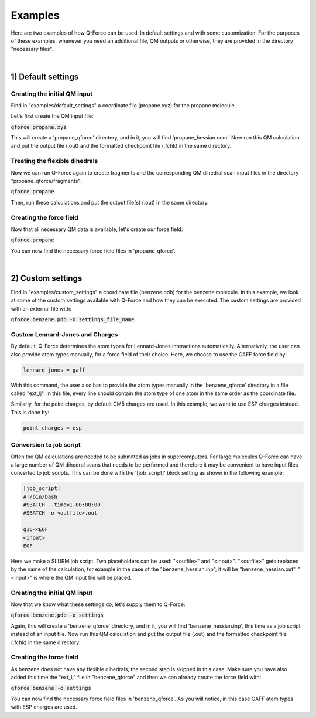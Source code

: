 Examples
======================

Here are two examples of how Q-Force can be used: In default settings and with some customization.
For the purposes of these examples, whenever you need an additional file, QM outputs or otherwise,
they are provided in the directory "necessary files".

|

1) Default settings
-------------------

Creating the initial QM input
++++++++++++++++++++++++++++++++

Find in "examples/default_settings" a coordinate file (propane.xyz) for the propane molecule.

Let's first create the QM input file:

:code:`qforce propane.xyz`

This will create a 'propane_qforce' directory, and in it, you will find 'propane_hessian.com'.
Now run this QM calculation and put the output file (.out) and the formatted checkpoint file
(.fchk) in the same directory.

Treating the flexible dihedrals
++++++++++++++++++++++++++++++++

Now we can run Q-Force again to create fragments and the corresponding QM dihedral scan input
files in the directory "propane_qforce/fragments":

:code:`qforce propane`

Then, run these calculations and put the output file(s) (.out) in the same directory.

Creating the force field
++++++++++++++++++++++++++++++++

Now that all necessary QM data is available, let's create our force field:

:code:`qforce propane`

You can now find the necessary force field files in 'propane_qforce'.

|

2) Custom settings
------------------
Find in "examples/custom_settings" a coordinate file (benzene.pdb) for the benzene molecule.
In this example, we look at some of the custom settings available with Q-Force and how they
can be executed.
The custom settings are provided with an external file with:

:code:`qforce benzene.pdb -o settings_file_name`.


Custom Lennard-Jones and Charges
++++++++++++++++++++++++++++++++

By default, Q-Force determines the atom types for Lennard-Jones interactions automatically.
Alternatively, the user can also provide atom types manually, for a force field of their choice.
Here, we choose to use the GAFF force field by:

.. code-block:: text

    lennard_jones = gaff

With this command, the user also has to provide the atom types manually in the 'benzene_qforce'
directory in a file called "ext_lj". In this file, every line should contain the atom type of one
atom in the same order as the coordinate file.

Similarly, for the point charges, by default CM5 charges are used. In this example, we want to use
ESP charges instead. This is done by:

.. code-block:: text

    point_charges = esp

Conversion to job script
++++++++++++++++++++++++

Often the QM calculations are needed to be submitted as jobs in supercomputers.
For large molecules Q-Force can have a large number of QM dihedral scans that needs to be
performed and therefore it may be convenient to have input files converted to job scripts.
This can be done with the '[job_script]' block setting as shown in the following example:

.. code-block:: text

    [job_script]
    #!/bin/bash
    #SBATCH --time=1-00:00:00
    #SBATCH -o <outfile>.out

    g16<<EOF
    <input>
    EOF

Here we make a SLURM job script. Two placeholders can be used: "<outfile>" and "<input>".
"<outfile>" gets replaced by the name of the calculation, for example in the case of the
"benzene_hessian.inp", it will be "benzene_hessian.out".
"<input>" is where the QM input file will be placed.



Creating the initial QM input
++++++++++++++++++++++++++++++++

Now that we know what these settings do, let's supply them to Q-Force:

:code:`qforce benzene.pdb -o settings`


Again, this will create a 'benzene_qforce' directory, and in it, you will find
'benzene_hessian.inp', this time as a job script instead of an input file. Now run this QM
calculation and put the output file (.out) and the formatted checkpoint file (.fchk) in
the same directory.



Creating the force field
++++++++++++++++++++++++++++++++

As benzene does not have any flexible dihedrals, the second step is skipped in this case.
Make sure you have also added this time the "ext_lj" file in "benzene_qforce" and then we can
already create the force field with:

:code:`qforce benzene -o settings`

You can now find the necessary force field files in 'benzene_qforce'. As you will notice, in this
case GAFF atom types with ESP charges are used.
